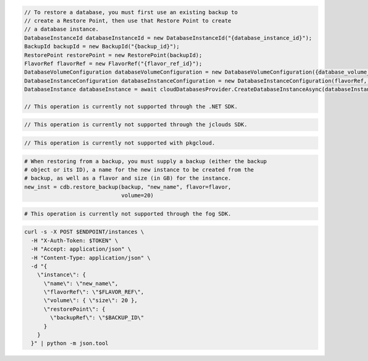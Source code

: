 .. code-block:: csharp

  // To restore a database, you must first use an existing backup to
  // create a Restore Point, then use that Restore Point to create
  // a database instance.
  DatabaseInstanceId databaseInstanceId = new DatabaseInstanceId("{database_instance_id}");
  BackupId backupId = new BackupId("{backup_id}");
  RestorePoint restorePoint = new RestorePoint(backupId);
  FlavorRef flavorRef = new FlavorRef("{flavor_ref_id}");
  DatabaseVolumeConfiguration databaseVolumeConfiguration = new DatabaseVolumeConfiguration({database_volume_configuration_id});
  DatabaseInstanceConfiguration databaseInstanceConfiguration = new DatabaseInstanceConfiguration(flavorRef, databaseVolumeConfiguration, "{instance_name}",restorePoint);
  DatabaseInstance databaseInstance = await cloudDatabasesProvider.CreateDatabaseInstanceAsync(databaseInstanceConfiguration, AsyncCompletionOption.RequestCompleted, CancellationToken.None, null);

  // This operation is currently not supported through the .NET SDK.

.. code-block:: java

  // This operation is currently not supported through the jclouds SDK.

.. code-block:: javascript

  // This operation is currently not supported with pkgcloud.

.. code-block:: php

.. code-block:: python

  # When restoring from a backup, you must supply a backup (either the backup
  # object or its ID), a name for the new instance to be created from the
  # backup, as well as a flavor and size (in GB) for the instance.
  new_inst = cdb.restore_backup(backup, "new_name", flavor=flavor,
                                volume=20)

.. code-block:: ruby

  # This operation is currently not supported through the fog SDK.

.. code-block:: sh

  curl -s -X POST $ENDPOINT/instances \
    -H "X-Auth-Token: $TOKEN" \
    -H "Accept: application/json" \
    -H "Content-Type: application/json" \
    -d "{
      \"instance\": {
        \"name\": \"new_name\",
        \"flavorRef\": \"$FLAVOR_REF\",
        \"volume\": { \"size\": 20 },
        \"restorePoint\": {
          \"backupRef\": \"$BACKUP_ID\"
        }
      }
    }" | python -m json.tool
